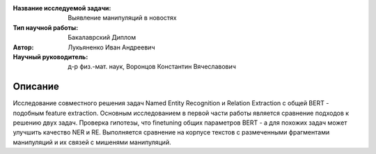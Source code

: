 |test| |codecov| |docs|

.. |test| image:: https://github.com/intsystems/ProjectTemplate/workflows/test/badge.svg
    :target: https://github.com/intsystems/ProjectTemplate/tree/master
    :alt: Test status
    
.. |codecov| image:: https://img.shields.io/codecov/c/github/intsystems/ProjectTemplate/master
    :target: https://app.codecov.io/gh/intsystems/ProjectTemplate
    :alt: Test coverage
    
.. |docs| image:: https://github.com/intsystems/ProjectTemplate/workflows/docs/badge.svg
    :target: https://intsystems.github.io/ProjectTemplate/
    :alt: Docs status


.. class:: center

    :Название исследуемой задачи: Выявление манипуляций в новостях
    :Тип научной работы: Бакалаврский Диплом
    :Автор: Лукьяненко Иван Андреевич
    :Научный руководитель: д-р физ.-мат. наук, Воронцов Константин Вячеславович

Описание
========

Исследование совместного решения задач Named Entity Recognition и Relation Extraction с общей BERT - подобным feature extraction.
Основным исследованием в первой части работы является сравнение подходов к решению двух задач. Проверка гипотезы, что finetuning общиx параметров BERT - а для похожих задач может улучшить качество NER и RE. Выполняется сравнение на корпусе текстов с размеченными фрагментами манипуляций и их связей с мишенями манипуляций.

